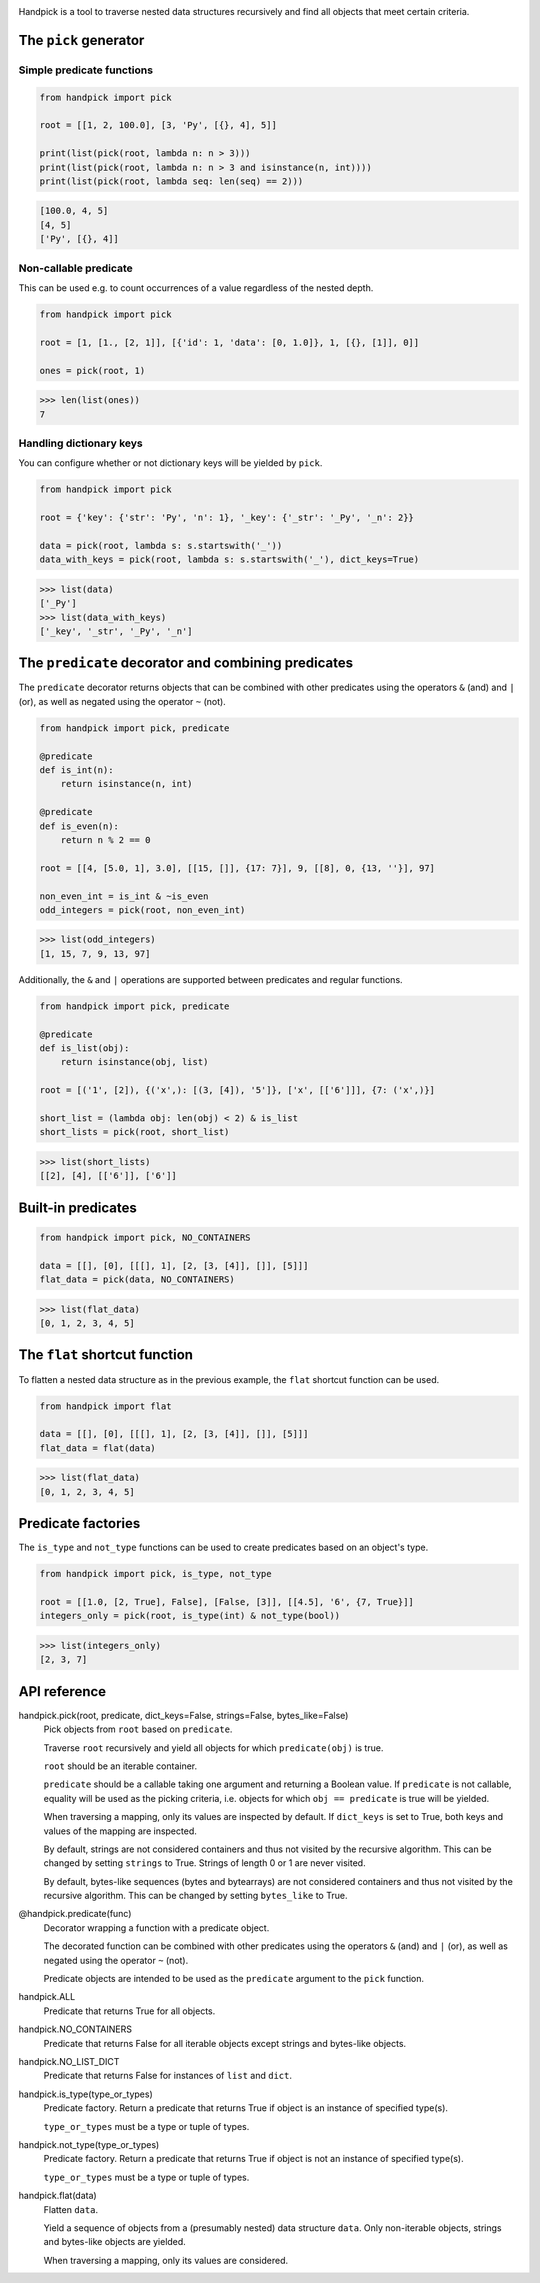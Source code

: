 |pytest| |coverage| |release| |license| |pyversions| |format| |downloads|

Handpick is a tool to traverse nested data structures recursively and
find all objects that meet certain criteria.


The ``pick`` generator
----------------------

Simple predicate functions
~~~~~~~~~~~~~~~~~~~~~~~~~~

.. code-block:: python

    from handpick import pick

    root = [[1, 2, 100.0], [3, 'Py', [{}, 4], 5]]

    print(list(pick(root, lambda n: n > 3)))
    print(list(pick(root, lambda n: n > 3 and isinstance(n, int))))
    print(list(pick(root, lambda seq: len(seq) == 2)))

.. code::

    [100.0, 4, 5]
    [4, 5]
    ['Py', [{}, 4]]


Non-callable predicate
~~~~~~~~~~~~~~~~~~~~~~

This can be used e.g. to count occurrences of a value regardless of
the nested depth.

.. code-block:: python

    from handpick import pick

    root = [1, [1., [2, 1]], [{'id': 1, 'data': [0, 1.0]}, 1, [{}, [1]], 0]]

    ones = pick(root, 1)

.. code::

    >>> len(list(ones))
    7


Handling dictionary keys
~~~~~~~~~~~~~~~~~~~~~~~~

You can configure whether or not dictionary keys will be yielded by ``pick``.

.. code-block:: python

    from handpick import pick

    root = {'key': {'str': 'Py', 'n': 1}, '_key': {'_str': '_Py', '_n': 2}}

    data = pick(root, lambda s: s.startswith('_'))
    data_with_keys = pick(root, lambda s: s.startswith('_'), dict_keys=True)

.. code::

    >>> list(data)
    ['_Py']
    >>> list(data_with_keys)
    ['_key', '_str', '_Py', '_n']


The ``predicate`` decorator and combining predicates
----------------------------------------------------

The ``predicate`` decorator returns objects that can be combined with other
predicates using the operators ``&`` (and) and ``|`` (or), as well as negated
using the operator ``~`` (not).

.. code-block:: python

    from handpick import pick, predicate

    @predicate
    def is_int(n):
        return isinstance(n, int)

    @predicate
    def is_even(n):
        return n % 2 == 0

    root = [[4, [5.0, 1], 3.0], [[15, []], {17: 7}], 9, [[8], 0, {13, ''}], 97]

    non_even_int = is_int & ~is_even
    odd_integers = pick(root, non_even_int)

.. code::

    >>> list(odd_integers)
    [1, 15, 7, 9, 13, 97]

Additionally, the ``&`` and ``|`` operations are supported between predicates
and regular functions.

.. code-block:: python

    from handpick import pick, predicate

    @predicate
    def is_list(obj):
        return isinstance(obj, list)

    root = [('1', [2]), {('x',): [(3, [4]), '5']}, ['x', [['6']]], {7: ('x',)}]

    short_list = (lambda obj: len(obj) < 2) & is_list
    short_lists = pick(root, short_list)

.. code::

    >>> list(short_lists)
    [[2], [4], [['6']], ['6']]


Built-in predicates
-------------------

.. code-block:: python

    from handpick import pick, NO_CONTAINERS

    data = [[], [0], [[[], 1], [2, [3, [4]], []], [5]]]
    flat_data = pick(data, NO_CONTAINERS)

.. code::

    >>> list(flat_data)
    [0, 1, 2, 3, 4, 5]


The ``flat`` shortcut function
------------------------------

To flatten a nested data structure as in the previous example,
the ``flat`` shortcut function can be used.

.. code-block:: python

    from handpick import flat

    data = [[], [0], [[[], 1], [2, [3, [4]], []], [5]]]
    flat_data = flat(data)

.. code::

    >>> list(flat_data)
    [0, 1, 2, 3, 4, 5]


Predicate factories
-------------------

The ``is_type`` and ``not_type`` functions can be used to create predicates
based on an object's type.

.. code-block:: python

    from handpick import pick, is_type, not_type

    root = [[1.0, [2, True], False], [False, [3]], [[4.5], '6', {7, True}]]
    integers_only = pick(root, is_type(int) & not_type(bool))

.. code::

    >>> list(integers_only)
    [2, 3, 7]


API reference
-------------

handpick.pick(root, predicate, dict_keys=False, strings=False, bytes_like=False)
    Pick objects from ``root`` based on ``predicate``.

    Traverse ``root`` recursively and yield all objects for which
    ``predicate(obj)`` is true.

    ``root`` should be an iterable container.

    ``predicate`` should be a callable taking one argument and returning
    a Boolean value. If ``predicate`` is not callable, equality will be
    used as the picking criteria, i.e. objects for which
    ``obj == predicate`` is true will be yielded.

    When traversing a mapping, only its values are inspected by
    default. If ``dict_keys`` is set to True, both keys and values of the
    mapping are inspected.

    By default, strings are not considered containers and thus not
    visited by the recursive algorithm. This can be changed by setting
    ``strings`` to True. Strings of length 0 or 1 are never visited.

    By default, bytes-like sequences (bytes and bytearrays) are not
    considered containers and thus not visited by the recursive
    algorithm. This can be changed by setting ``bytes_like`` to True.

@handpick.predicate(func)
    Decorator wrapping a function with a predicate object.

    The decorated function can be combined with other predicates using
    the operators ``&`` (and) and ``|`` (or), as well as negated using the
    operator ``~`` (not).

    Predicate objects are intended to be used as the ``predicate``
    argument to the ``pick`` function.

handpick.ALL
    Predicate that returns True for all objects.

handpick.NO_CONTAINERS
    Predicate that returns False for all iterable objects except
    strings and bytes-like objects.

handpick.NO_LIST_DICT
    Predicate that returns False for instances of ``list`` and
    ``dict``.

handpick.is_type(type_or_types)
    Predicate factory. Return a predicate that returns True if
    object is an instance of specified type(s).

    ``type_or_types`` must be a type or tuple of types.

handpick.not_type(type_or_types)
    Predicate factory. Return a predicate that returns True if
    object is not an instance of specified type(s).

    ``type_or_types`` must be a type or tuple of types.

handpick.flat(data)
    Flatten ``data``.

    Yield a sequence of objects from a (presumably nested) data
    structure ``data``. Only non-iterable objects, strings and bytes-like
    objects are yielded.

    When traversing a mapping, only its values are considered.

.. |pytest| image:: https://github.com/mportesdev/handpick/workflows/pytest/badge.svg
    :target: https://github.com/mportesdev/handpick/actions
.. |coverage| image:: https://img.shields.io/codecov/c/gh/mportesdev/handpick
    :target: https://codecov.io/gh/mportesdev/handpick
.. |release| image:: https://img.shields.io/github/v/release/mportesdev/handpick
    :target: https://github.com/mportesdev/handpick/releases/latest
.. |license| image:: https://img.shields.io/github/license/mportesdev/handpick
    :target: https://github.com/mportesdev/handpick/blob/main/LICENSE
.. |pyversions| image:: https://img.shields.io/pypi/pyversions/handpick
    :target: https://pypi.org/project/handpick
.. |format| image:: https://img.shields.io/pypi/format/handpick
    :target: https://pypi.org/project/handpick/#files
.. |downloads| image:: https://pepy.tech/badge/handpick
    :target: https://pepy.tech/project/handpick
